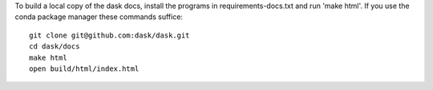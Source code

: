 To build a local copy of the dask docs, install the programs in
requirements-docs.txt and run 'make html'. If you use the conda package manager
these commands suffice::

  git clone git@github.com:dask/dask.git
  cd dask/docs
  make html
  open build/html/index.html
